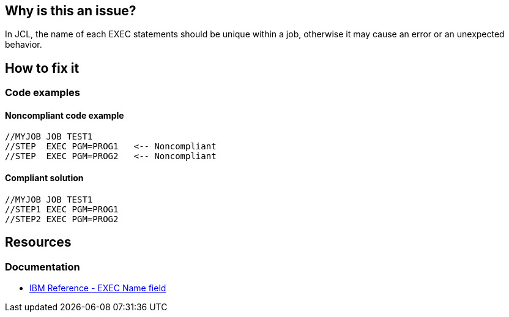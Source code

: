 == Why is this an issue?

In JCL, the name of each EXEC statements should be unique within a job, otherwise it may cause an error or an unexpected behavior.

== How to fix it

=== Code examples

==== Noncompliant code example

[source,text,diff-id=1,diff-type=noncompliant]
----
//MYJOB JOB TEST1
//STEP  EXEC PGM=PROG1   <-- Noncompliant
//STEP  EXEC PGM=PROG2   <-- Noncompliant
----

==== Compliant solution

[source,text,diff-id=1,diff-type=compliant]
----
//MYJOB JOB TEST1
//STEP1 EXEC PGM=PROG1
//STEP2 EXEC PGM=PROG2
----

== Resources

=== Documentation

* https://www.ibm.com/docs/en/zos/3.1.0?topic=d-name-field-1[IBM Reference - EXEC Name field]
